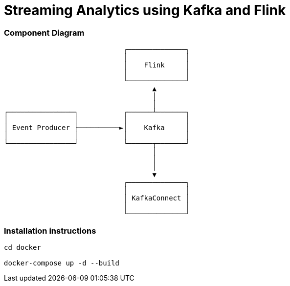 = Streaming Analytics using Kafka and Flink

=== Component Diagram


                             ┌──────────────┐
                             │              │
                             │    Flink     │
                             │              │
                             └──────────────┘
                                    ▲
                                    │
                                    │
┌────────────────┐           ┌──────┴───────┐
│                │           │              │
│ Event Producer ├──────────►│    Kafka     │
│                │           │              │
└────────────────┘           └──────┬───────┘
                                    │
                                    │
                                    │
                                    ▼
                             ┌──────────────┐
                             │              │
                             │ KafkaConnect │
                             │              │
                             └──────────────┘


=== Installation instructions

[source,bash]
----
cd docker

docker-compose up -d --build
----


